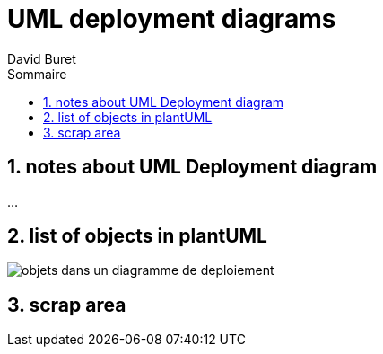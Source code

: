 = UML deployment diagrams
:author: David Buret
:source-highlighter: pygments
:pygments-style: emacs
:icons: font
:sectnums:
:toclevels: 4
:toc:
:imagesdir: images/
:toc-title: Sommaire
:gitplant: http://www.plantuml.com/plantuml/proxy?src=https://raw.githubusercontent.com/DBuret/myjournal/master/

== notes about UML Deployment diagram

...

== list of objects in plantUML

image::{gitplant}/deploy.puml[objets dans un diagramme de deploiement]

== scrap area



